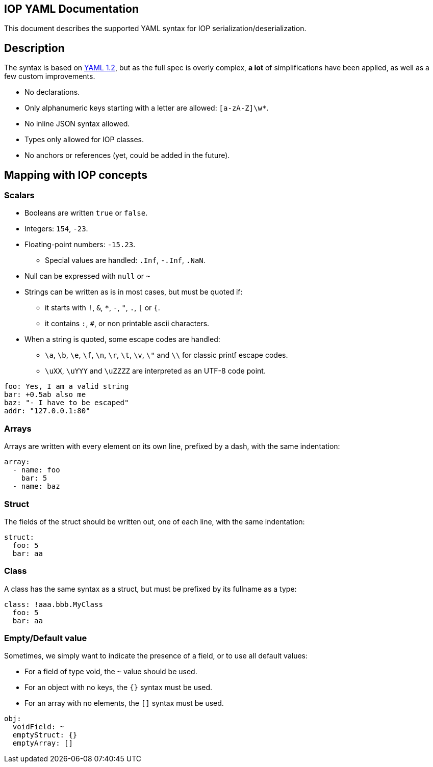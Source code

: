 IOP YAML Documentation
----------------------

This document describes the supported YAML syntax for IOP serialization/deserialization.

== Description

The syntax is based on https://yaml.org/spec/1.2/spec.html[YAML 1.2], but as the full spec
is overly complex, *a lot* of simplifications have been applied, as well as a few custom
improvements.

* No declarations.
* Only alphanumeric keys starting with a letter are allowed: `[a-zA-Z]\w*`.
* No inline JSON syntax allowed.
* Types only allowed for IOP classes.
* No anchors or references (yet, could be added in the future).

== Mapping with IOP concepts

=== Scalars

* Booleans are written `true` or `false`.
* Integers: `154`, `-23`.
* Floating-point numbers: `-15.23`.
** Special values are handled: `.Inf`, `-.Inf`, `.NaN`.
* Null can be expressed with `null` or `~`
* Strings can be written as is in most cases, but must be quoted if:
** it starts with `!`, `&`, `*`, `-`, `"`, `.`, `[` or `{`.
** it contains `:`, `#`, or non printable ascii characters.
* When a string is quoted, some escape codes are handled:
** `\a`, `\b`, `\e`, `\f`, `\n`, `\r`, `\t`, `\v`, `\"` and `\\` for classic
   printf escape codes.
** `\uXX`, `\uYYY` and `\uZZZZ` are interpreted as an UTF-8 code point.

[source,YAML]
----
foo: Yes, I am a valid string
bar: +0.5ab also me
baz: "- I have to be escaped"
addr: "127.0.0.1:80"
----

=== Arrays

Arrays are written with every element on its own line, prefixed by a dash, with the same indentation:

[source,YAML]
----
array:
  - name: foo
    bar: 5
  - name: baz
----

=== Struct

The fields of the struct should be written out, one of each line, with the same indentation:

[source,YAML]
----
struct:
  foo: 5
  bar: aa
----

=== Class

A class has the same syntax as a struct, but must be prefixed by its fullname as a type:

[source,YAML]
----
class: !aaa.bbb.MyClass
  foo: 5
  bar: aa
----

=== Empty/Default value

Sometimes, we simply want to indicate the presence of a field, or to use all default values:

* For a field of type void, the `~` value should be used.
* For an object with no keys, the `{}` syntax must be used.
* For an array with no elements, the `[]` syntax must be used.

[source,YAML]
----
obj:
  voidField: ~
  emptyStruct: {}
  emptyArray: []
----
